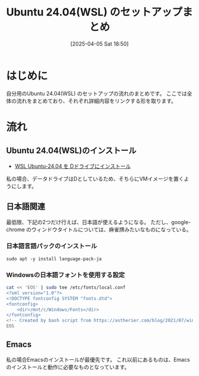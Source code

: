 #+BLOG: wurly-blog
#+POSTID: 1831
#+ORG2BLOG:
#+DATE: [2025-04-05 Sat 18:50]
#+OPTIONS: toc:nil num:nil todo:nil pri:nil tags:nil ^:nil
#+CATEGORY: 
#+TAGS: 
#+DESCRIPTION:
#+TITLE: Ubuntu 24.04(WSL) のセットアップまとめ

* はじめに

自分用のUbuntu 24.04(WSL) のセットアップの流れのまとめです。
ここでは全体の流れをまとめており、それぞれ詳細内容をリンクする形を取ります。

* 流れ

** Ubuntu 24.04(WSL)のインストール

 - [[./?p=1808][WSL Ubuntu-24.04 を Dドライブにインストール]]

私の場合、データドライブはDとしているため、そちらにVMイメージを置くようにします。

** 日本語関連

最低限、下記の2つだけ行えば、日本語が使えるようになる。
ただし、google-chrome のウィンドウタイトルについては、麻雀牌みたいなものになっている。

*** 日本語言語パックのインストール

#+begin_src 
sudo apt -y install language-pack-ja
#+end_src

*** Windowsの日本語フォントを使用する設定

#+begin_src sh
cat << 'EOS' | sudo tee /etc/fonts/local.conf
<?xml version="1.0"?>
<!DOCTYPE fontconfig SYSTEM "fonts.dtd">
<fontconfig>
    <dir>/mnt/c/Windows/Fonts</dir>
</fontconfig>
<!-- Created by bash script from https://astherier.com/blog/2021/07/windows11-wsl2-wslg-japanese/ -->
EOS
#+end_src

** Emacs

私の場合Emacsのインストールが最優先です。
これ以前にあるものは、Emacsのインストールと動作に必要なものとなっています。




